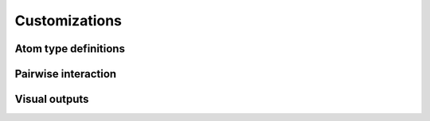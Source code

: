 Customizations
=====

.. autosummary::
   :toctree: generated

Atom type definitions
------------

Pairwise interaction
------------

Visual outputs
------------
